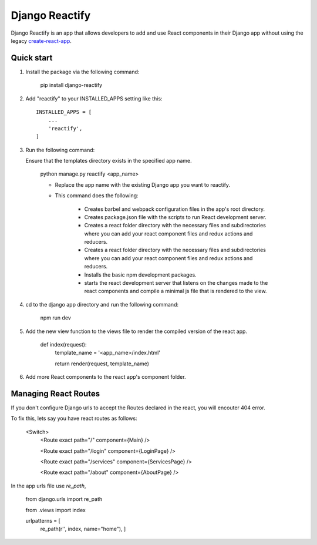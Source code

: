 ===============
Django Reactify
===============

Django Reactify is an app that allows developers to add and use React components in their Django app without using the legacy `create-react-app <https://github.com/facebookincubator/create-react-app>`_.

Quick start
-----------

1. Install the package via the following command:

    pip install django-reactify

2. Add "reactify" to your INSTALLED_APPS setting like this::

    INSTALLED_APPS = [
        ...
        'reactify',
    ]

3. Run the following command:

   Ensure that the templates directory exists in the specified app name.

    python manage.py reactify <app_name>


    - Replace the app name with the existing Django app you want to reactify.

    - This command does the following:

        * Creates barbel and webpack configuration files in the app's root directory.

        * Creates package.json file with the scripts to run React development server.

        * Creates a react folder directory with the necessary files and subdirectories where you can add your react component files and redux actions and reducers.

        * Creates a react folder directory with the necessary files and subdirectories where you can add your react component files and redux actions and reducers.

        * Installs the basic npm development packages.

        * starts the react development server that listens on the changes made to the react components and compile a minimal js file that is rendered to the view.

4. cd to the django app directory and run the following command:

    npm run dev


5. Add the new view function to the views file to render the compiled version of the react app.

    def index(request):
        template_name = '<app_name>/index.html'

        return render(request, template_name)

6. Add more React components to the react app's component folder.

Managing React Routes
---------------------
If you don't configure Django urls to accept the Routes declared in the react, you will encouter 404 error.

To fix this, lets say you have react routes as follows:

    <Switch>
        <Route exact path="/" component={Main} />

        <Route exact path="/login" component={LoginPage} />

        <Route exact path="/services" component={ServicesPage} />

        <Route exact path="/about" component={AboutPage} />

In the app urls file use `re_path`,

    from django.urls import re_path
    
    from .views import index

    urlpatterns = [
        re_path(r'', index, name="home"),
        ]
